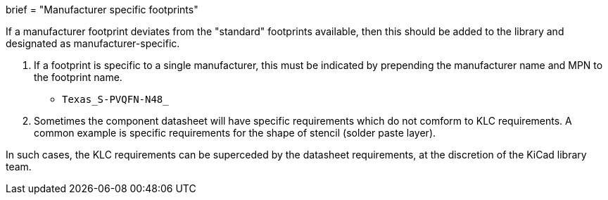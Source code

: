+++
brief = "Manufacturer specific footprints"
+++

If a manufacturer footprint deviates from the "standard" footprints available, then this should be added to the library and designated as manufacturer-specific.

1. If a footprint is specific to a single manufacturer, this must be indicated by prepending the manufacturer name and MPN to the footprint name.

* `Texas_S-PVQFN-N48_`

[start=2]
1. Sometimes the component datasheet will have specific requirements which do not comform to KLC requirements. A common example is specific requirements for the shape of stencil (solder paste layer).

In such cases, the KLC requirements can be superceded by the datasheet requirements, at the discretion of the KiCad library team.